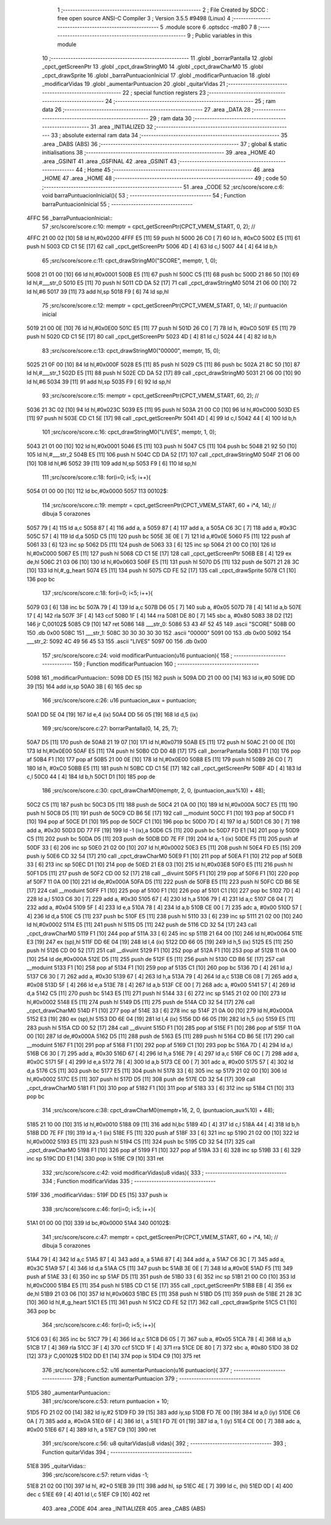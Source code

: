                               1 ;--------------------------------------------------------
                              2 ; File Created by SDCC : free open source ANSI-C Compiler
                              3 ; Version 3.5.5 #9498 (Linux)
                              4 ;--------------------------------------------------------
                              5 	.module score
                              6 	.optsdcc -mz80
                              7 	
                              8 ;--------------------------------------------------------
                              9 ; Public variables in this module
                             10 ;--------------------------------------------------------
                             11 	.globl _borrarPantalla
                             12 	.globl _cpct_getScreenPtr
                             13 	.globl _cpct_drawStringM0
                             14 	.globl _cpct_drawCharM0
                             15 	.globl _cpct_drawSprite
                             16 	.globl _barraPuntuacionInicial
                             17 	.globl _modificarPuntuacion
                             18 	.globl _modificarVidas
                             19 	.globl _aumentarPuntuacion
                             20 	.globl _quitarVidas
                             21 ;--------------------------------------------------------
                             22 ; special function registers
                             23 ;--------------------------------------------------------
                             24 ;--------------------------------------------------------
                             25 ; ram data
                             26 ;--------------------------------------------------------
                             27 	.area _DATA
                             28 ;--------------------------------------------------------
                             29 ; ram data
                             30 ;--------------------------------------------------------
                             31 	.area _INITIALIZED
                             32 ;--------------------------------------------------------
                             33 ; absolute external ram data
                             34 ;--------------------------------------------------------
                             35 	.area _DABS (ABS)
                             36 ;--------------------------------------------------------
                             37 ; global & static initialisations
                             38 ;--------------------------------------------------------
                             39 	.area _HOME
                             40 	.area _GSINIT
                             41 	.area _GSFINAL
                             42 	.area _GSINIT
                             43 ;--------------------------------------------------------
                             44 ; Home
                             45 ;--------------------------------------------------------
                             46 	.area _HOME
                             47 	.area _HOME
                             48 ;--------------------------------------------------------
                             49 ; code
                             50 ;--------------------------------------------------------
                             51 	.area _CODE
                             52 ;src/score/score.c:6: void barraPuntuacionInicial(){
                             53 ;	---------------------------------
                             54 ; Function barraPuntuacionInicial
                             55 ; ---------------------------------
   4FFC                      56 _barraPuntuacionInicial::
                             57 ;src/score/score.c:10: memptr = cpct_getScreenPtr(CPCT_VMEM_START, 0, 2); //
   4FFC 21 00 02      [10]   58 	ld	hl,#0x0200
   4FFF E5            [11]   59 	push	hl
   5000 26 C0         [ 7]   60 	ld	h, #0xC0
   5002 E5            [11]   61 	push	hl
   5003 CD C1 5E      [17]   62 	call	_cpct_getScreenPtr
   5006 4D            [ 4]   63 	ld	c,l
   5007 44            [ 4]   64 	ld	b,h
                             65 ;src/score/score.c:11: cpct_drawStringM0("SCORE", memptr, 1, 0);
   5008 21 01 00      [10]   66 	ld	hl,#0x0001
   500B E5            [11]   67 	push	hl
   500C C5            [11]   68 	push	bc
   500D 21 86 50      [10]   69 	ld	hl,#___str_0
   5010 E5            [11]   70 	push	hl
   5011 CD DA 52      [17]   71 	call	_cpct_drawStringM0
   5014 21 06 00      [10]   72 	ld	hl,#6
   5017 39            [11]   73 	add	hl,sp
   5018 F9            [ 6]   74 	ld	sp,hl
                             75 ;src/score/score.c:12: memptr = cpct_getScreenPtr(CPCT_VMEM_START, 0, 14); // puntuación inicial
   5019 21 00 0E      [10]   76 	ld	hl,#0x0E00
   501C E5            [11]   77 	push	hl
   501D 26 C0         [ 7]   78 	ld	h, #0xC0
   501F E5            [11]   79 	push	hl
   5020 CD C1 5E      [17]   80 	call	_cpct_getScreenPtr
   5023 4D            [ 4]   81 	ld	c,l
   5024 44            [ 4]   82 	ld	b,h
                             83 ;src/score/score.c:13: cpct_drawStringM0("00000", memptr, 15, 0);
   5025 21 0F 00      [10]   84 	ld	hl,#0x000F
   5028 E5            [11]   85 	push	hl
   5029 C5            [11]   86 	push	bc
   502A 21 8C 50      [10]   87 	ld	hl,#___str_1
   502D E5            [11]   88 	push	hl
   502E CD DA 52      [17]   89 	call	_cpct_drawStringM0
   5031 21 06 00      [10]   90 	ld	hl,#6
   5034 39            [11]   91 	add	hl,sp
   5035 F9            [ 6]   92 	ld	sp,hl
                             93 ;src/score/score.c:15: memptr = cpct_getScreenPtr(CPCT_VMEM_START, 60, 2); //
   5036 21 3C 02      [10]   94 	ld	hl,#0x023C
   5039 E5            [11]   95 	push	hl
   503A 21 00 C0      [10]   96 	ld	hl,#0xC000
   503D E5            [11]   97 	push	hl
   503E CD C1 5E      [17]   98 	call	_cpct_getScreenPtr
   5041 4D            [ 4]   99 	ld	c,l
   5042 44            [ 4]  100 	ld	b,h
                            101 ;src/score/score.c:16: cpct_drawStringM0("LIVES", memptr, 1, 0);
   5043 21 01 00      [10]  102 	ld	hl,#0x0001
   5046 E5            [11]  103 	push	hl
   5047 C5            [11]  104 	push	bc
   5048 21 92 50      [10]  105 	ld	hl,#___str_2
   504B E5            [11]  106 	push	hl
   504C CD DA 52      [17]  107 	call	_cpct_drawStringM0
   504F 21 06 00      [10]  108 	ld	hl,#6
   5052 39            [11]  109 	add	hl,sp
   5053 F9            [ 6]  110 	ld	sp,hl
                            111 ;src/score/score.c:18: for(i=0; i<5; i++){
   5054 01 00 00      [10]  112 	ld	bc,#0x0000
   5057                     113 00102$:
                            114 ;src/score/score.c:19: memptr = cpct_getScreenPtr(CPCT_VMEM_START, 60 + i*4, 14); // dibuja 5 corazones
   5057 79            [ 4]  115 	ld	a,c
   5058 87            [ 4]  116 	add	a, a
   5059 87            [ 4]  117 	add	a, a
   505A C6 3C         [ 7]  118 	add	a, #0x3C
   505C 57            [ 4]  119 	ld	d,a
   505D C5            [11]  120 	push	bc
   505E 3E 0E         [ 7]  121 	ld	a,#0x0E
   5060 F5            [11]  122 	push	af
   5061 33            [ 6]  123 	inc	sp
   5062 D5            [11]  124 	push	de
   5063 33            [ 6]  125 	inc	sp
   5064 21 00 C0      [10]  126 	ld	hl,#0xC000
   5067 E5            [11]  127 	push	hl
   5068 CD C1 5E      [17]  128 	call	_cpct_getScreenPtr
   506B EB            [ 4]  129 	ex	de,hl
   506C 21 03 06      [10]  130 	ld	hl,#0x0603
   506F E5            [11]  131 	push	hl
   5070 D5            [11]  132 	push	de
   5071 21 28 3C      [10]  133 	ld	hl,#_g_heart
   5074 E5            [11]  134 	push	hl
   5075 CD FE 52      [17]  135 	call	_cpct_drawSprite
   5078 C1            [10]  136 	pop	bc
                            137 ;src/score/score.c:18: for(i=0; i<5; i++){
   5079 03            [ 6]  138 	inc	bc
   507A 79            [ 4]  139 	ld	a,c
   507B D6 05         [ 7]  140 	sub	a, #0x05
   507D 78            [ 4]  141 	ld	a,b
   507E 17            [ 4]  142 	rla
   507F 3F            [ 4]  143 	ccf
   5080 1F            [ 4]  144 	rra
   5081 DE 80         [ 7]  145 	sbc	a, #0x80
   5083 38 D2         [12]  146 	jr	C,00102$
   5085 C9            [10]  147 	ret
   5086                     148 ___str_0:
   5086 53 43 4F 52 45      149 	.ascii "SCORE"
   508B 00                  150 	.db 0x00
   508C                     151 ___str_1:
   508C 30 30 30 30 30      152 	.ascii "00000"
   5091 00                  153 	.db 0x00
   5092                     154 ___str_2:
   5092 4C 49 56 45 53      155 	.ascii "LIVES"
   5097 00                  156 	.db 0x00
                            157 ;src/score/score.c:24: void modificarPuntuacion(u16 puntuacion){
                            158 ;	---------------------------------
                            159 ; Function modificarPuntuacion
                            160 ; ---------------------------------
   5098                     161 _modificarPuntuacion::
   5098 DD E5         [15]  162 	push	ix
   509A DD 21 00 00   [14]  163 	ld	ix,#0
   509E DD 39         [15]  164 	add	ix,sp
   50A0 3B            [ 6]  165 	dec	sp
                            166 ;src/score/score.c:26: u16 puntuacion_aux = puntuacion;
   50A1 DD 5E 04      [19]  167 	ld	e,4 (ix)
   50A4 DD 56 05      [19]  168 	ld	d,5 (ix)
                            169 ;src/score/score.c:27: borrarPantalla(0, 14, 25, 7);
   50A7 D5            [11]  170 	push	de
   50A8 21 19 07      [10]  171 	ld	hl,#0x0719
   50AB E5            [11]  172 	push	hl
   50AC 21 00 0E      [10]  173 	ld	hl,#0x0E00
   50AF E5            [11]  174 	push	hl
   50B0 CD D0 4B      [17]  175 	call	_borrarPantalla
   50B3 F1            [10]  176 	pop	af
   50B4 F1            [10]  177 	pop	af
   50B5 21 00 0E      [10]  178 	ld	hl,#0x0E00
   50B8 E5            [11]  179 	push	hl
   50B9 26 C0         [ 7]  180 	ld	h, #0xC0
   50BB E5            [11]  181 	push	hl
   50BC CD C1 5E      [17]  182 	call	_cpct_getScreenPtr
   50BF 4D            [ 4]  183 	ld	c,l
   50C0 44            [ 4]  184 	ld	b,h
   50C1 D1            [10]  185 	pop	de
                            186 ;src/score/score.c:30: cpct_drawCharM0(memptr, 2, 0, (puntuacion_aux%10) + 48);
   50C2 C5            [11]  187 	push	bc
   50C3 D5            [11]  188 	push	de
   50C4 21 0A 00      [10]  189 	ld	hl,#0x000A
   50C7 E5            [11]  190 	push	hl
   50C8 D5            [11]  191 	push	de
   50C9 CD B6 5E      [17]  192 	call	__moduint
   50CC F1            [10]  193 	pop	af
   50CD F1            [10]  194 	pop	af
   50CE D1            [10]  195 	pop	de
   50CF C1            [10]  196 	pop	bc
   50D0 7D            [ 4]  197 	ld	a,l
   50D1 C6 30         [ 7]  198 	add	a, #0x30
   50D3 DD 77 FF      [19]  199 	ld	-1 (ix),a
   50D6 C5            [11]  200 	push	bc
   50D7 FD E1         [14]  201 	pop	iy
   50D9 C5            [11]  202 	push	bc
   50DA D5            [11]  203 	push	de
   50DB DD 7E FF      [19]  204 	ld	a,-1 (ix)
   50DE F5            [11]  205 	push	af
   50DF 33            [ 6]  206 	inc	sp
   50E0 21 02 00      [10]  207 	ld	hl,#0x0002
   50E3 E5            [11]  208 	push	hl
   50E4 FD E5         [15]  209 	push	iy
   50E6 CD 32 54      [17]  210 	call	_cpct_drawCharM0
   50E9 F1            [10]  211 	pop	af
   50EA F1            [10]  212 	pop	af
   50EB 33            [ 6]  213 	inc	sp
   50EC D1            [10]  214 	pop	de
   50ED 21 E8 03      [10]  215 	ld	hl,#0x03E8
   50F0 E5            [11]  216 	push	hl
   50F1 D5            [11]  217 	push	de
   50F2 CD 00 52      [17]  218 	call	__divuint
   50F5 F1            [10]  219 	pop	af
   50F6 F1            [10]  220 	pop	af
   50F7 11 0A 00      [10]  221 	ld	de,#0x000A
   50FA D5            [11]  222 	push	de
   50FB E5            [11]  223 	push	hl
   50FC CD B6 5E      [17]  224 	call	__moduint
   50FF F1            [10]  225 	pop	af
   5100 F1            [10]  226 	pop	af
   5101 C1            [10]  227 	pop	bc
   5102 7D            [ 4]  228 	ld	a,l
   5103 C6 30         [ 7]  229 	add	a, #0x30
   5105 67            [ 4]  230 	ld	h,a
   5106 79            [ 4]  231 	ld	a,c
   5107 C6 04         [ 7]  232 	add	a, #0x04
   5109 5F            [ 4]  233 	ld	e,a
   510A 78            [ 4]  234 	ld	a,b
   510B CE 00         [ 7]  235 	adc	a, #0x00
   510D 57            [ 4]  236 	ld	d,a
   510E C5            [11]  237 	push	bc
   510F E5            [11]  238 	push	hl
   5110 33            [ 6]  239 	inc	sp
   5111 21 02 00      [10]  240 	ld	hl,#0x0002
   5114 E5            [11]  241 	push	hl
   5115 D5            [11]  242 	push	de
   5116 CD 32 54      [17]  243 	call	_cpct_drawCharM0
   5119 F1            [10]  244 	pop	af
   511A 33            [ 6]  245 	inc	sp
   511B 21 64 00      [10]  246 	ld	hl,#0x0064
   511E E3            [19]  247 	ex	(sp),hl
   511F DD 6E 04      [19]  248 	ld	l,4 (ix)
   5122 DD 66 05      [19]  249 	ld	h,5 (ix)
   5125 E5            [11]  250 	push	hl
   5126 CD 00 52      [17]  251 	call	__divuint
   5129 F1            [10]  252 	pop	af
   512A F1            [10]  253 	pop	af
   512B 11 0A 00      [10]  254 	ld	de,#0x000A
   512E D5            [11]  255 	push	de
   512F E5            [11]  256 	push	hl
   5130 CD B6 5E      [17]  257 	call	__moduint
   5133 F1            [10]  258 	pop	af
   5134 F1            [10]  259 	pop	af
   5135 C1            [10]  260 	pop	bc
   5136 7D            [ 4]  261 	ld	a,l
   5137 C6 30         [ 7]  262 	add	a, #0x30
   5139 67            [ 4]  263 	ld	h,a
   513A 79            [ 4]  264 	ld	a,c
   513B C6 08         [ 7]  265 	add	a, #0x08
   513D 5F            [ 4]  266 	ld	e,a
   513E 78            [ 4]  267 	ld	a,b
   513F CE 00         [ 7]  268 	adc	a, #0x00
   5141 57            [ 4]  269 	ld	d,a
   5142 C5            [11]  270 	push	bc
   5143 E5            [11]  271 	push	hl
   5144 33            [ 6]  272 	inc	sp
   5145 21 02 00      [10]  273 	ld	hl,#0x0002
   5148 E5            [11]  274 	push	hl
   5149 D5            [11]  275 	push	de
   514A CD 32 54      [17]  276 	call	_cpct_drawCharM0
   514D F1            [10]  277 	pop	af
   514E 33            [ 6]  278 	inc	sp
   514F 21 0A 00      [10]  279 	ld	hl,#0x000A
   5152 E3            [19]  280 	ex	(sp),hl
   5153 DD 6E 04      [19]  281 	ld	l,4 (ix)
   5156 DD 66 05      [19]  282 	ld	h,5 (ix)
   5159 E5            [11]  283 	push	hl
   515A CD 00 52      [17]  284 	call	__divuint
   515D F1            [10]  285 	pop	af
   515E F1            [10]  286 	pop	af
   515F 11 0A 00      [10]  287 	ld	de,#0x000A
   5162 D5            [11]  288 	push	de
   5163 E5            [11]  289 	push	hl
   5164 CD B6 5E      [17]  290 	call	__moduint
   5167 F1            [10]  291 	pop	af
   5168 F1            [10]  292 	pop	af
   5169 C1            [10]  293 	pop	bc
   516A 7D            [ 4]  294 	ld	a,l
   516B C6 30         [ 7]  295 	add	a, #0x30
   516D 67            [ 4]  296 	ld	h,a
   516E 79            [ 4]  297 	ld	a,c
   516F C6 0C         [ 7]  298 	add	a, #0x0C
   5171 5F            [ 4]  299 	ld	e,a
   5172 78            [ 4]  300 	ld	a,b
   5173 CE 00         [ 7]  301 	adc	a, #0x00
   5175 57            [ 4]  302 	ld	d,a
   5176 C5            [11]  303 	push	bc
   5177 E5            [11]  304 	push	hl
   5178 33            [ 6]  305 	inc	sp
   5179 21 02 00      [10]  306 	ld	hl,#0x0002
   517C E5            [11]  307 	push	hl
   517D D5            [11]  308 	push	de
   517E CD 32 54      [17]  309 	call	_cpct_drawCharM0
   5181 F1            [10]  310 	pop	af
   5182 F1            [10]  311 	pop	af
   5183 33            [ 6]  312 	inc	sp
   5184 C1            [10]  313 	pop	bc
                            314 ;src/score/score.c:38: cpct_drawCharM0(memptr+16, 2, 0, (puntuacion_aux%10) + 48);
   5185 21 10 00      [10]  315 	ld	hl,#0x0010
   5188 09            [11]  316 	add	hl,bc
   5189 4D            [ 4]  317 	ld	c,l
   518A 44            [ 4]  318 	ld	b,h
   518B DD 7E FF      [19]  319 	ld	a,-1 (ix)
   518E F5            [11]  320 	push	af
   518F 33            [ 6]  321 	inc	sp
   5190 21 02 00      [10]  322 	ld	hl,#0x0002
   5193 E5            [11]  323 	push	hl
   5194 C5            [11]  324 	push	bc
   5195 CD 32 54      [17]  325 	call	_cpct_drawCharM0
   5198 F1            [10]  326 	pop	af
   5199 F1            [10]  327 	pop	af
   519A 33            [ 6]  328 	inc	sp
   519B 33            [ 6]  329 	inc	sp
   519C DD E1         [14]  330 	pop	ix
   519E C9            [10]  331 	ret
                            332 ;src/score/score.c:42: void modificarVidas(u8 vidas){
                            333 ;	---------------------------------
                            334 ; Function modificarVidas
                            335 ; ---------------------------------
   519F                     336 _modificarVidas::
   519F DD E5         [15]  337 	push	ix
                            338 ;src/score/score.c:46: for(i=0; i<5; i++){
   51A1 01 00 00      [10]  339 	ld	bc,#0x0000
   51A4                     340 00102$:
                            341 ;src/score/score.c:47: memptr = cpct_getScreenPtr(CPCT_VMEM_START, 60 + i*4, 14); // dibuja 5 corazones
   51A4 79            [ 4]  342 	ld	a,c
   51A5 87            [ 4]  343 	add	a, a
   51A6 87            [ 4]  344 	add	a, a
   51A7 C6 3C         [ 7]  345 	add	a, #0x3C
   51A9 57            [ 4]  346 	ld	d,a
   51AA C5            [11]  347 	push	bc
   51AB 3E 0E         [ 7]  348 	ld	a,#0x0E
   51AD F5            [11]  349 	push	af
   51AE 33            [ 6]  350 	inc	sp
   51AF D5            [11]  351 	push	de
   51B0 33            [ 6]  352 	inc	sp
   51B1 21 00 C0      [10]  353 	ld	hl,#0xC000
   51B4 E5            [11]  354 	push	hl
   51B5 CD C1 5E      [17]  355 	call	_cpct_getScreenPtr
   51B8 EB            [ 4]  356 	ex	de,hl
   51B9 21 03 06      [10]  357 	ld	hl,#0x0603
   51BC E5            [11]  358 	push	hl
   51BD D5            [11]  359 	push	de
   51BE 21 28 3C      [10]  360 	ld	hl,#_g_heart
   51C1 E5            [11]  361 	push	hl
   51C2 CD FE 52      [17]  362 	call	_cpct_drawSprite
   51C5 C1            [10]  363 	pop	bc
                            364 ;src/score/score.c:46: for(i=0; i<5; i++){
   51C6 03            [ 6]  365 	inc	bc
   51C7 79            [ 4]  366 	ld	a,c
   51C8 D6 05         [ 7]  367 	sub	a, #0x05
   51CA 78            [ 4]  368 	ld	a,b
   51CB 17            [ 4]  369 	rla
   51CC 3F            [ 4]  370 	ccf
   51CD 1F            [ 4]  371 	rra
   51CE DE 80         [ 7]  372 	sbc	a, #0x80
   51D0 38 D2         [12]  373 	jr	C,00102$
   51D2 DD E1         [14]  374 	pop	ix
   51D4 C9            [10]  375 	ret
                            376 ;src/score/score.c:52: u16 aumentarPuntuacion(u16 puntuacion){
                            377 ;	---------------------------------
                            378 ; Function aumentarPuntuacion
                            379 ; ---------------------------------
   51D5                     380 _aumentarPuntuacion::
                            381 ;src/score/score.c:53: return puntuacion + 10;
   51D5 FD 21 02 00   [14]  382 	ld	iy,#2
   51D9 FD 39         [15]  383 	add	iy,sp
   51DB FD 7E 00      [19]  384 	ld	a,0 (iy)
   51DE C6 0A         [ 7]  385 	add	a, #0x0A
   51E0 6F            [ 4]  386 	ld	l, a
   51E1 FD 7E 01      [19]  387 	ld	a, 1 (iy)
   51E4 CE 00         [ 7]  388 	adc	a, #0x00
   51E6 67            [ 4]  389 	ld	h, a
   51E7 C9            [10]  390 	ret
                            391 ;src/score/score.c:56: u8 quitarVidas(u8 vidas){
                            392 ;	---------------------------------
                            393 ; Function quitarVidas
                            394 ; ---------------------------------
   51E8                     395 _quitarVidas::
                            396 ;src/score/score.c:57: return vidas -1;
   51E8 21 02 00      [10]  397 	ld	hl, #2+0
   51EB 39            [11]  398 	add	hl, sp
   51EC 4E            [ 7]  399 	ld	c, (hl)
   51ED 0D            [ 4]  400 	dec	c
   51EE 69            [ 4]  401 	ld	l,c
   51EF C9            [10]  402 	ret
                            403 	.area _CODE
                            404 	.area _INITIALIZER
                            405 	.area _CABS (ABS)
